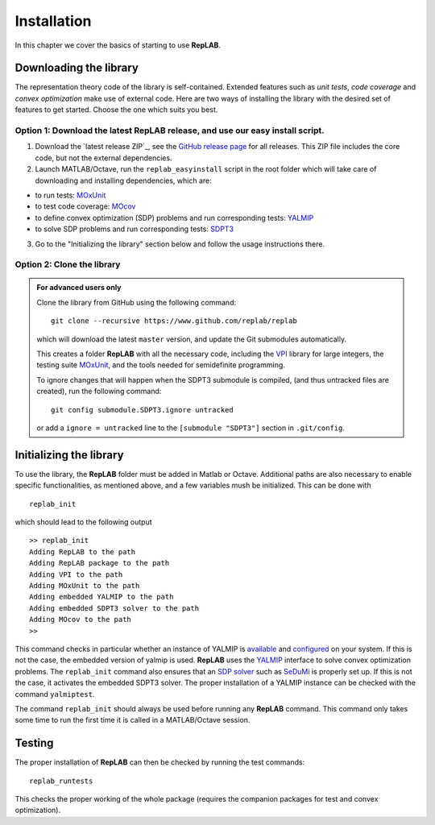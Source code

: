 Installation
============

In this chapter we cover the basics of starting to use **RepLAB**.

Downloading the library
-----------------------

The representation theory code of the library is self-contained.
Extended features such as *unit tests*, *code coverage* and *convex optimization*
make use of external code. Here are two ways of installing the library with the
desired set of features to get started. Choose the one which suits you best.

Option 1: Download the latest RepLAB release, and use our easy install script.
~~~~~~~~~~~~~~~~~~~~~~~~~~~~~~~~~~~~~~~~~~~~~~~~~~~~~~~~~~~~~~~~~~~~~~~~~~~~~~

1. Download the `latest release ZIP`_, see the `GitHub release page <https://www.github.com/replab/replab/releases>`_ for all releases.
   This ZIP file includes the core code, but not the external dependencies.

2. Launch MATLAB/Octave, run the ``replab_easyinstall`` script in the root folder which will take care of downloading and installing
   dependencies, which are:

-  to run tests: `MOxUnit <https://github.com/MOxUnit/MOxUnit>`__
-  to test code coverage: `MOcov <https://github.com/MOcov/MOcov>`__
-  to define convex optimization (SDP) problems and run corresponding
   tests: `YALMIP <https://github.com/yalmip/YALMIP>`__
-  to solve SDP problems and run corresponding tests:
   `SDPT3 <https://github.com/sqlp/sdpt3>`__

3. Go to the "Initializing the library" section below and follow the
   usage instructions there.

Option 2: Clone the library
~~~~~~~~~~~~~~~~~~~~~~~~~~~

.. admonition:: For advanced users only
   :class: collapsed

   Clone the library from GitHub using the following command:

   ::

       git clone --recursive https://www.github.com/replab/replab

   which will download the latest ``master`` version, and update the Git
   submodules automatically.

   This creates a folder **RepLAB** with all the necessary code, including the
   `VPI <https://ch.mathworks.com/matlabcentral/fileexchange/22725-variable-precision-integer-arithmetic>`__
   library for large integers, the testing suite
   `MOxUnit <https://github.com/MOxUnit/MOxUnit>`__, and the tools needed
   for semidefinite programming.

   To ignore changes that will happen when the SDPT3 submodule is compiled,
   (and thus untracked files are created), run the following command:

   ::

      git config submodule.SDPT3.ignore untracked

   or add a ``ignore = untracked`` line to the ``[submodule "SDPT3"]`` section
   in ``.git/config``.


Initializing the library
------------------------

To use the library, the **RepLAB** folder must be added in Matlab or Octave.
Additional paths are also necessary to enable specific functionalities, as
mentioned above, and a few variables mush be initialized. This can be done with

::

    replab_init

which should lead to the following output

::

    >> replab_init
    Adding RepLAB to the path
    Adding RepLAB package to the path
    Adding VPI to the path
    Adding MOxUnit to the path
    Adding embedded YALMIP to the path
    Adding embedded SDPT3 solver to the path
    Adding MOcov to the path
    >> 

This command checks in particular whether an instance of YALMIP is
`available <https://yalmip.github.io/download/>`__ and
`configured <https://yalmip.github.io/tutorial/installation/>`__ on your
system. If this is not the case, the embedded version of yalmip is used.
**RepLAB** uses the `YALMIP <https://yalmip.github.io>`__ interface to
solve convex optimization problems. The ``replab_init`` command also
ensures that an `SDP solver <https://yalmip.github.io/allsolvers/>`__
such as `SeDuMi <https://github.com/SQLP/SeDuMi>`__ is properly set up.
If this is not the case, it activates the embedded SDPT3 solver. The
proper installation of a YALMIP instance can be checked with the command
``yalmiptest``.

The command ``replab_init`` should always be used before running any
**RepLAB** command. This command only takes some time to run the first
time it is called in a MATLAB/Octave session.

Testing
-------

The proper installation of **RepLAB** can then be checked by running the
test commands:

::

    replab_runtests

This checks the proper working of the whole package (requires the
companion packages for test and convex optimization).
